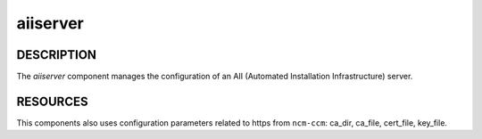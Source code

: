 
#########
aiiserver
#########


***********
DESCRIPTION
***********


The \ *aiiserver*\  component manages the configuration of an AII
(Automated Installation Infrastructure) server.


*********
RESOURCES
*********


This components also uses configuration parameters related to https
from \ ``ncm-ccm``\ : ca_dir, ca_file, cert_file, key_file.

